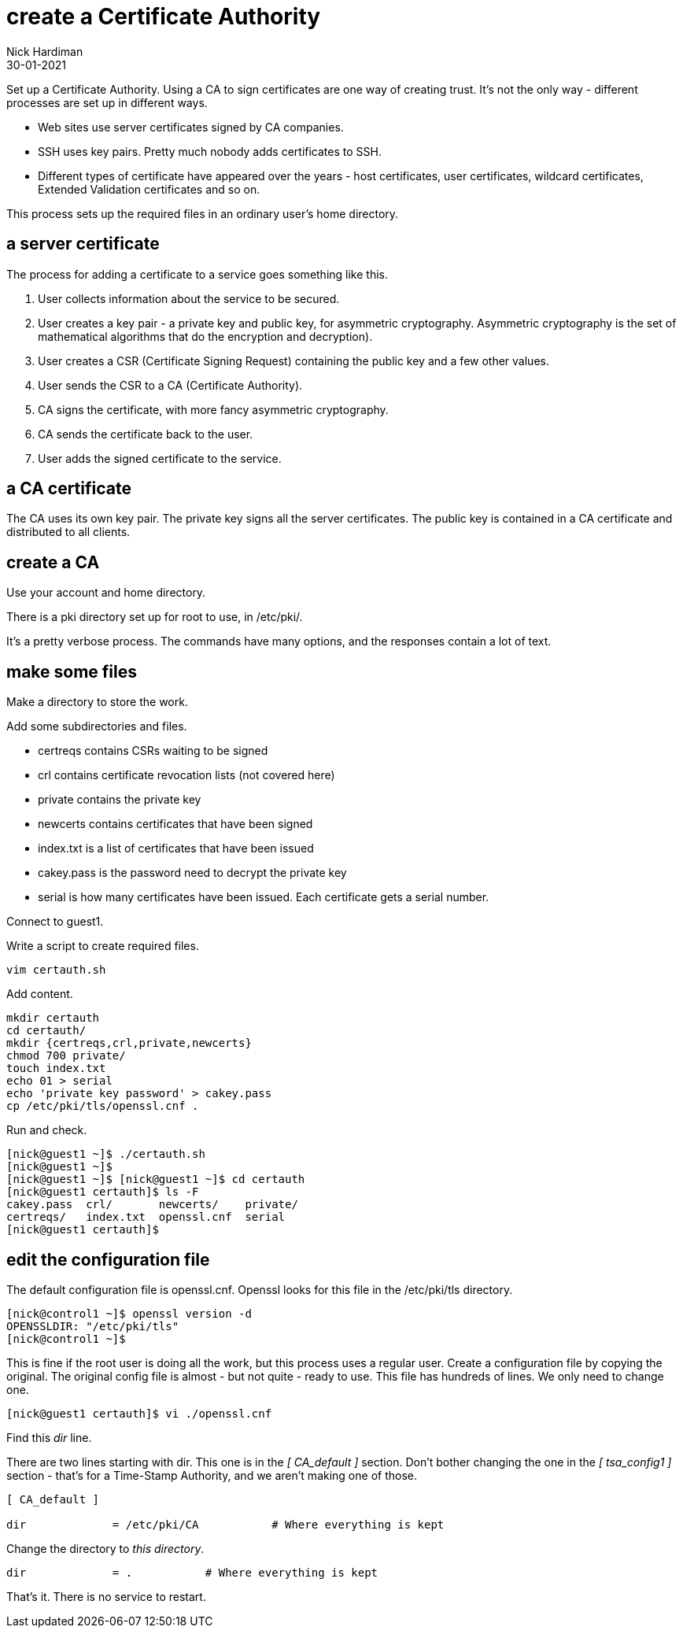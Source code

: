 = create a Certificate Authority
Nick Hardiman
:source-highlighter: highlight.js
:revdate: 30-01-2021

Set up a Certificate Authority. 
Using a CA to sign certificates are one way of creating trust. 
It's not the only way - different processes are set up in different ways. 

* Web sites use server certificates signed by CA companies.
* SSH uses key pairs. Pretty much nobody adds certificates to SSH.
* Different types of certificate have appeared over the years - host certificates, user certificates, wildcard certificates, Extended Validation certificates and so on. 

This process sets up the required files in an ordinary user's home directory. 

== a server certificate 

The process for adding a certificate to a service goes something like this. 

. User collects information about the service to be secured. 
. User creates a key pair - a private key and public key, for asymmetric cryptography. 
Asymmetric cryptography is the set of mathematical algorithms that do the encryption and decryption). 
. User creates a CSR (Certificate Signing Request) containing the public key and a few other values. 
. User sends the CSR to a CA (Certificate Authority).
. CA signs the certificate, with more fancy asymmetric cryptography. 
. CA sends the certificate back to the user.
. User adds the signed certificate to the service. 

== a CA certificate 

The CA uses its own key pair. 
The private key signs all the server certificates. 
The public key is contained in a CA certificate and distributed to all clients. 


== create a CA 

Use your account and home directory. 

There is a pki directory set up for root to use, in /etc/pki/. 

It's a pretty verbose process. 
The commands have many options, and the responses contain a lot of text. 

== make some files 

Make a directory to store the work. 

Add some subdirectories and files. 

* certreqs contains CSRs waiting to be signed 
* crl contains certificate revocation lists (not covered here)
* private contains the private key 
* newcerts contains certificates that have been signed
* index.txt is a list of certificates that have been issued
* cakey.pass is the password need to decrypt the private key
* serial is how many certificates have been issued. Each certificate gets a serial number. 

Connect to guest1.

Write a script to create required files. 

[source,shell]
....
vim certauth.sh
....

Add content. 

[source,shell]
....
mkdir certauth
cd certauth/
mkdir {certreqs,crl,private,newcerts}
chmod 700 private/
touch index.txt
echo 01 > serial
echo 'private key password' > cakey.pass
cp /etc/pki/tls/openssl.cnf .
....

Run and check. 

[source,shell]
....
[nick@guest1 ~]$ ./certauth.sh 
[nick@guest1 ~]$ 
[nick@guest1 ~]$ [nick@guest1 ~]$ cd certauth
[nick@guest1 certauth]$ ls -F
cakey.pass  crl/       newcerts/    private/
certreqs/   index.txt  openssl.cnf  serial
[nick@guest1 certauth]$ 
....

== edit the configuration file

The default configuration file is openssl.cnf.
Openssl looks for this file in the /etc/pki/tls directory. 

[source,shell]
....
[nick@control1 ~]$ openssl version -d
OPENSSLDIR: "/etc/pki/tls"
[nick@control1 ~]$ 
....

This is fine if the root user is doing all the work, but this process uses a regular user.
Create a configuration file by copying the original.
The original config file is almost - but not quite - ready to use. 
This file has hundreds of lines. 
We only need to change one. 

[source,shell]
....
[nick@guest1 certauth]$ vi ./openssl.cnf 
....

Find this _dir_ line.

There are two lines starting with dir. 
This one is in the _[ CA_default ]_ section. 
Don't bother changing the one in the _[ tsa_config1 ]_ section - that's for a Time-Stamp Authority, and we aren't making one of those. 
 
[source,INI]
....
[ CA_default ]

dir             = /etc/pki/CA           # Where everything is kept
....

Change the directory to _this directory_. 

[source,INI]
....
dir             = .           # Where everything is kept
....

That's it. 
There is no service to restart. 

